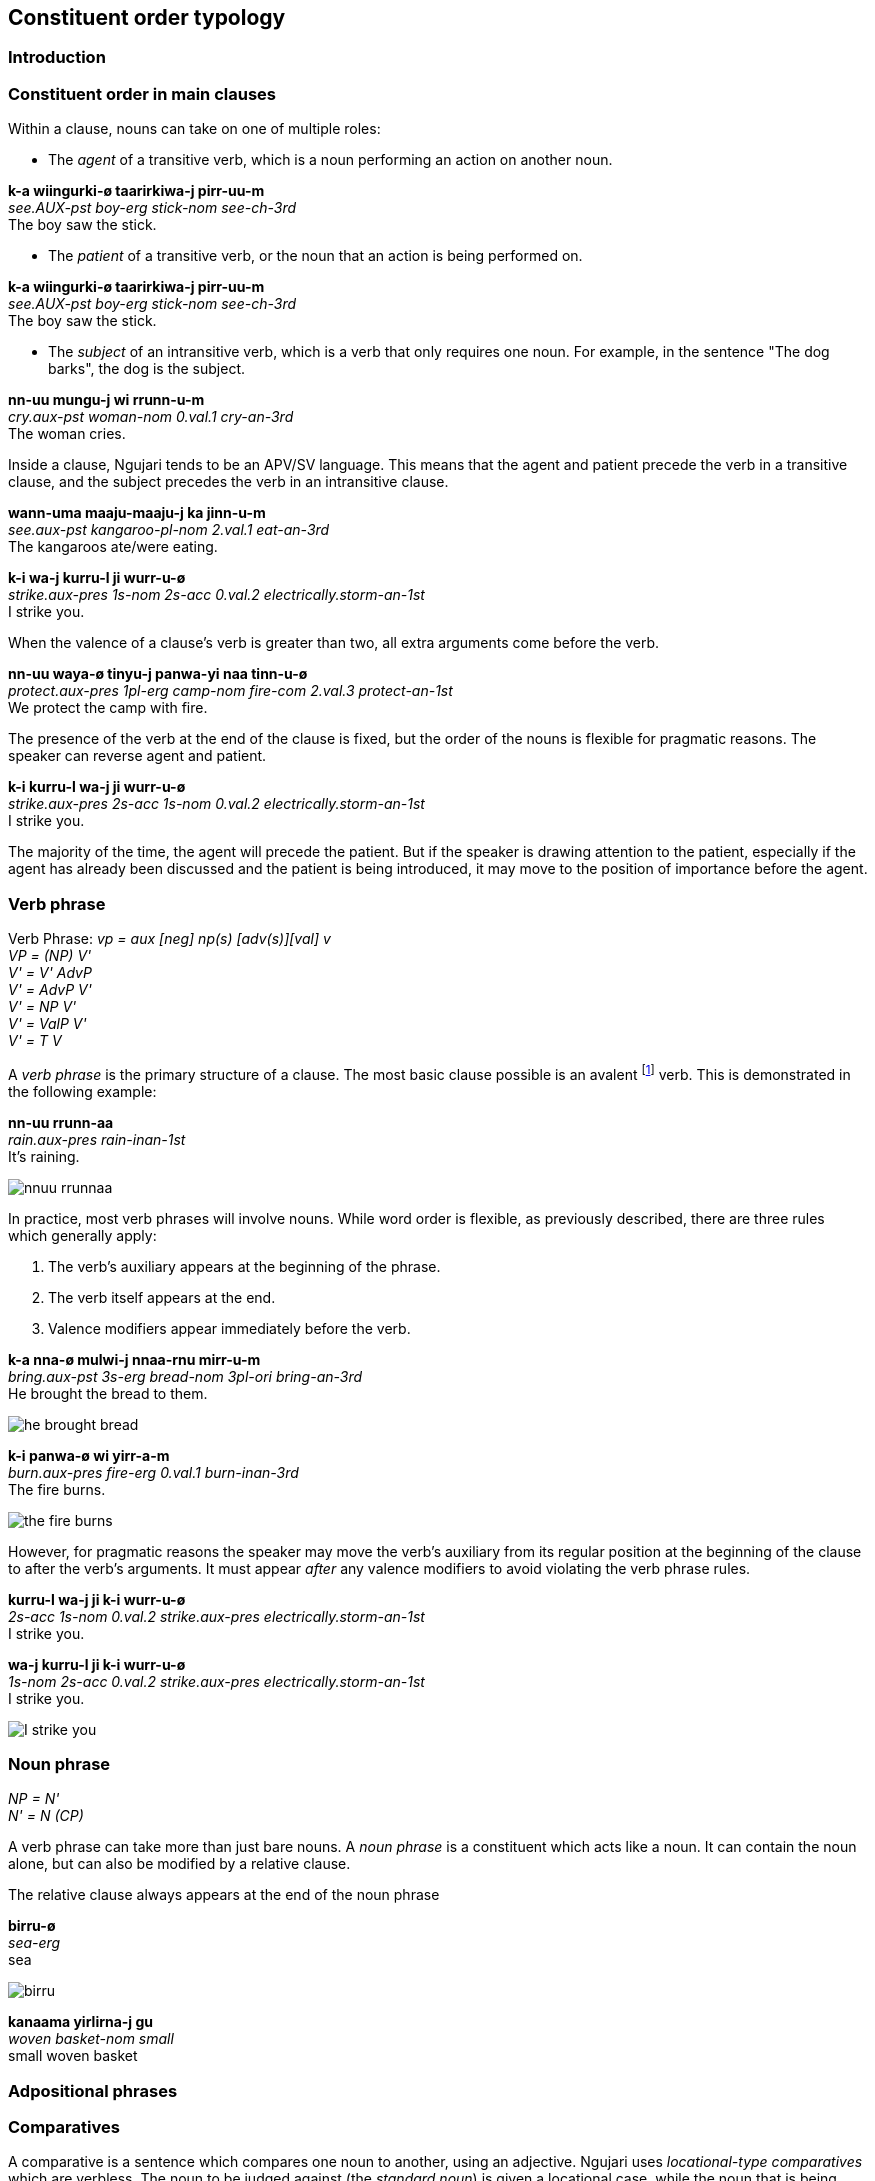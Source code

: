 
== Constituent order typology

=== Introduction

=== Constituent order in main clauses

Within a clause, nouns can take on one of multiple roles:

* The _agent_ of a transitive verb, which is a noun performing an action
on another noun.

====
*k-a wiingurki-ø taarirkiwa-j pirr-uu-m* +
_see.AUX-pst boy-erg stick-nom see-ch-3rd_ +
The boy saw the stick.
====

* The _patient_ of a transitive verb, or the noun that an action is
being performed on.

====
*k-a wiingurki-ø taarirkiwa-j pirr-uu-m* +
_see.AUX-pst boy-erg stick-nom see-ch-3rd_ +
The boy saw the stick.
====

* The _subject_ of an intransitive verb, which is a verb that only
requires one noun. For example, in the sentence "The dog barks", the dog
is the subject.

====
*nn-uu mungu-j wi rrunn-u-m* +
_cry.aux-pst woman-nom 0.val.1 cry-an-3rd_ +
The woman cries.
====

Inside a clause, Ngujari tends to be an APV/SV language. This means that
the agent and patient precede the verb in a transitive clause, and the
subject precedes the verb in an intransitive clause.

====
*wann-uma maaju-maaju-j ka jinn-u-m* +
_see.aux-pst kangaroo-pl-nom 2.val.1 eat-an-3rd_ +
The kangaroos ate/were eating.

*k-i wa-j kurru-l ji wurr-u-ø* +
_strike.aux-pres 1s-nom 2s-acc 0.val.2 electrically.storm-an-1st_ +
I strike you.
====

When the valence of a clause's verb is greater than two, all extra
arguments come before the verb.

====
*nn-uu waya-ø tinyu-j panwa-yi naa tinn-u-ø* +
_protect.aux-pres 1pl-erg camp-nom fire-com 2.val.3 protect-an-1st_ +
We protect the camp with fire.
====

The presence of the verb at the end of the clause is fixed, but the
order of the nouns is flexible for pragmatic reasons. The speaker can
reverse agent and patient.

====
*k-i kurru-l wa-j ji wurr-u-ø* +
_strike.aux-pres 2s-acc 1s-nom 0.val.2 electrically.storm-an-1st_ +
I strike you.
====

The majority of the time, the agent will precede the patient. But if the
speaker is drawing attention to the patient, especially if the agent has
already been discussed and the patient is being introduced, it may move
to the position of importance before the agent.

=== Verb phrase

====
Verb Phrase: _vp = aux [neg] np(s) [adv(s)][val] v_ +
_VP = (NP) V'_ +
_V' = V' AdvP_ +
_V' = AdvP V'_ +
_V' = NP V'_ +
_V' = ValP V'_ +
_V' = T V_
====

A _verb phrase_ is the primary structure of a clause. The most basic
clause possible is an avalent footnote:[An avalent verb is one that takes
no nouns or arguments.] verb. This is demonstrated in the following
example:

====
*nn-uu rrunn-aa* +
_rain.aux-pres rain-inan-1st_ +
It's raining.
====

image:../images/nnuu-rrunnaa.png[]

In practice, most verb phrases will involve nouns. While word order is
flexible, as previously described, there are three rules which generally
apply:

1.  The verb's auxiliary appears at the beginning of the phrase.
2.  The verb itself appears at the end.
3.  Valence modifiers appear immediately before the verb.

====
*k-a nna-ø mulwi-j nnaa-rnu mirr-u-m* +
_bring.aux-pst 3s-erg bread-nom 3pl-ori bring-an-3rd_ +
He brought the bread to them.
====

// TODO: these are wrong - can't generate T in V'
image:../images/he-brought-bread.png[]

====
*k-i panwa-ø wi yirr-a-m* +
_burn.aux-pres fire-erg 0.val.1 burn-inan-3rd_ +
The fire burns.
====

image:../images/the-fire-burns.png[]

However, for pragmatic reasons the speaker may move the verb's auxiliary
from its regular position at the beginning of the clause to after the
verb's arguments. It must appear _after_ any valence modifiers to avoid
violating the verb phrase rules.

====
*kurru-l wa-j ji k-i wurr-u-ø* +
_2s-acc 1s-nom 0.val.2 strike.aux-pres electrically.storm-an-1st_ +
I strike you.

*wa-j kurru-l ji k-i wurr-u-ø* +
_1s-nom 2s-acc 0.val.2 strike.aux-pres electrically.storm-an-1st_ +
I strike you.
====

image:../images/I-strike-you.png[]

=== Noun phrase

====
_NP = N'_ +
_N' = N (CP)_
====

A verb phrase can take more than just bare nouns. A _noun phrase_ is a
constituent which acts like a noun. It can contain the noun alone, but
can also be modified by a relative clause.

The relative clause always appears at the end of the noun phrase

====
*birru-ø* +
_sea-erg_ +
sea
====

image:../images/birru.png[]

====
*kanaama yirlirna-j gu* +
_woven basket-nom small_ +
small woven basket
====

=== Adpositional phrases

=== Comparatives

A comparative is a sentence which compares one noun to another, using an
adjective. Ngujari uses _locational-type comparatives_ which are
verbless. The noun to be judged against (the _standard noun_) is given
a locational case, while the noun that is being judged is given the case
that it would assume as the subject of an intransitive verb. The two
nouns are then followed by the adjective, which is in the predicate form
(see *morphology*).

If the judged noun is 'more' of the adjective than the standard noun,
the revertive case is used. If they are the same, the locative case is
used.

====
*nna-j wa-rna yam-u* +
_3s-nom 1s-rev tall-an_ +
He is taller than me.

*gungaa-ø muyu-rn yurli-la* +
_axe-erg spear-loc dull-inan_ +
The axe and spear are equally as dull.
====

Comparatives may be used in relative clauses. The adjective becomes the
first word in the clause and is followed by the nouns. One of the nouns
is replaced by a pronoun as usual.

====
*k-a nnalji-ø junn-u nna-ø wiinguurki-rna yuki-j ka giirr-u-m* +
_win.aux-pst dingo-erg fast-an 3s-erg boy-rev race-nom 2.val.1 win-an-3rd_ +
The dingo, who is faster than the boy, won the race.
====

=== Modifier Positioning

==== Adjectives

// TODO

==== Adverbs

Adverbs can be split into two categories:

* Temporal adverbs specify the time a verb takes place
* Manner adverbs detail the manner in which the verb was conducted

Temporal adverbs usually follow the base verb.

====
*k-a jana-ø jari-rn wiirr-uu-ø yuurli-rna ma* +
_go.aux-pst 1s.ch-erg beach-loc go-ch-1st day-rev one_ +
Yesterday, I [a child] went to the beach.
====

Manner adverbs usually precede the base verb.

====
*nn-uuki-yii waya-ø pirwa-pirwa-j garrna gann-u-ø* +
_pickup.aux-fut-wimp 1pl-erg clothing-pl-nom quickly pickup-an-1st_ +
We should pick up the clothes quickly.
====

However, both can occupy different positions inside the verb phrase if
the speaker desires it.